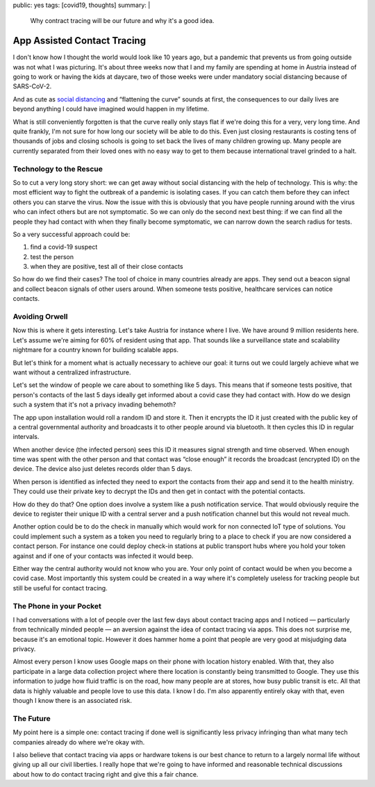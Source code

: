 public: yes
tags: [covid19, thoughts]
summary: |
  Why contract tracing will be our future and why it's a good idea.

App Assisted Contact Tracing
============================

I don't know how I thought the world would look like 10 years ago, but a
pandemic that prevents us from going outside was not what I was picturing.
It's about three weeks now that I and my family are spending at home in
Austria instead of going to work or having the kids at daycare, two of
those weeks were under mandatory social distancing because of SARS-CoV-2.

And as cute as `social distancing <https://en.wikipedia.org/wiki/Social_distancing>`__
and “flattening the curve” sounds at first, the consequences to our daily
lives are beyond anything I could have imagined would happen in my
lifetime.

What is still conveniently forgotten is that the curve really only stays
flat if we're doing this for a very, very long time.  And quite frankly,
I'm not sure for how long our society will be able to do this.  Even just
closing restaurants is costing tens of thousands of jobs and closing
schools is going to set back the lives of many children growing up.  Many
people are currently separated from their loved ones with no easy way to
get to them because international travel grinded to a halt.

Technology to the Rescue
------------------------

So to cut a very long story short: we can get away without social
distancing with the help of technology.  This is why: the most efficient
way to fight the outbreak of a pandemic is isolating cases.  If you can
catch them before they can infect others you can starve the virus.  Now
the issue with this is obviously that you have people running around with
the virus who can infect others but are not symptomatic.  So we can only
do the second next best thing: if we can find all the people they had
contact with when they finally become symptomatic, we can narrow down the
search radius for tests.

So a very successful approach could be:

1. find a covid-19 suspect
2. test the person
3. when they are positive, test all of their close contacts

So how do we find their cases?  The tool of choice in many countries
already are apps.  They send out a beacon signal and collect beacon
signals of other users around.  When someone tests positive, healthcare
services can notice contacts.

Avoiding Orwell
---------------

Now this is where it gets interesting.  Let's take Austria for instance
where I live.  We have around 9 million residents here.  Let's assume
we're aiming for 60% of resident using that app.  That sounds like a
surveillance state and scalability nightmare for a country known for
building scalable apps.

But let's think for a moment what is actually necessary to achieve our
goal: it turns out we could largely achieve what we want without a
centralized infrastructure.

Let's set the window of people we care about to something like 5 days.
This means that if someone tests positive, that person's contacts of the
last 5 days ideally get informed about a covid case they had contact with.
How do we design such a system that it's not a privacy invading behemoth?

The app upon installation would roll a random ID and store it.  Then it
encrypts the ID it just created with the public key of a central
governmental authority and broadcasts it to other people around via
bluetooth.  It then cycles this ID in regular intervals.

When another device (the infected person) sees this ID it measures signal
strength and time observed.  When enough time was spent with the other
person and that contact was “close enough” it records the broadcast
(encrypted ID) on the device.  The device also just deletes records older
than 5 days.

When person is identified as infected they need to export the contacts
from their app and send it to the health ministry.  They could use their
private key to decrypt the IDs and then get in contact with the
potential contacts.

How do they do that?  One option does involve a system like a push
notification service.  That would obviously require the device to register
their unique ID with a central server and a push notification channel but
this would not reveal much.

Another option could be to do the check in manually which would work for
non connected IoT type of solutions.  You could implement such a system as
a token you need to regularly bring to a place to check if you are now
considered a contact person.  For instance one could deploy check-in
stations at public transport hubs where you hold your token against and if
one of your contacts was infected it would beep.

Either way the central authority would not know who you are.  Your only
point of contact would be when you become a covid case.  Most importantly
this system could be created in a way where it's completely useless for
tracking people but still be useful for contact tracing.

The Phone in your Pocket
------------------------

I had conversations with a lot of people over the last few days about
contact tracing apps and I noticed — particularly from technically minded
people — an aversion against the idea of contact tracing via apps.  This
does not surprise me, because it's an emotional topic.  However it does
hammer home a point that people are very good at misjudging data privacy.

Almost every person I know uses Google maps on their phone with location
history enabled.  With that, they also participate in a large data
collection project where there location is constantly being transmitted to
Google.  They use this information to judge how fluid traffic is on the
road, how many people are at stores, how busy public transit is etc.  All
that data is highly valuable and people love to use this data.  I know I
do.  I'm also apparently entirely okay with that, even though I know there
is an associated risk.

The Future
----------

My point here is a simple one: contact tracing if done well is
significantly less privacy infringing than what many tech companies
already do where we're okay with.

I also believe that contact tracing via apps or hardware tokens is our
best chance to return to a largely normal life without giving up all our
civil liberties.  I really hope that we're going to have informed and
reasonable technical discussions about how to do contact tracing right and
give this a fair chance.
